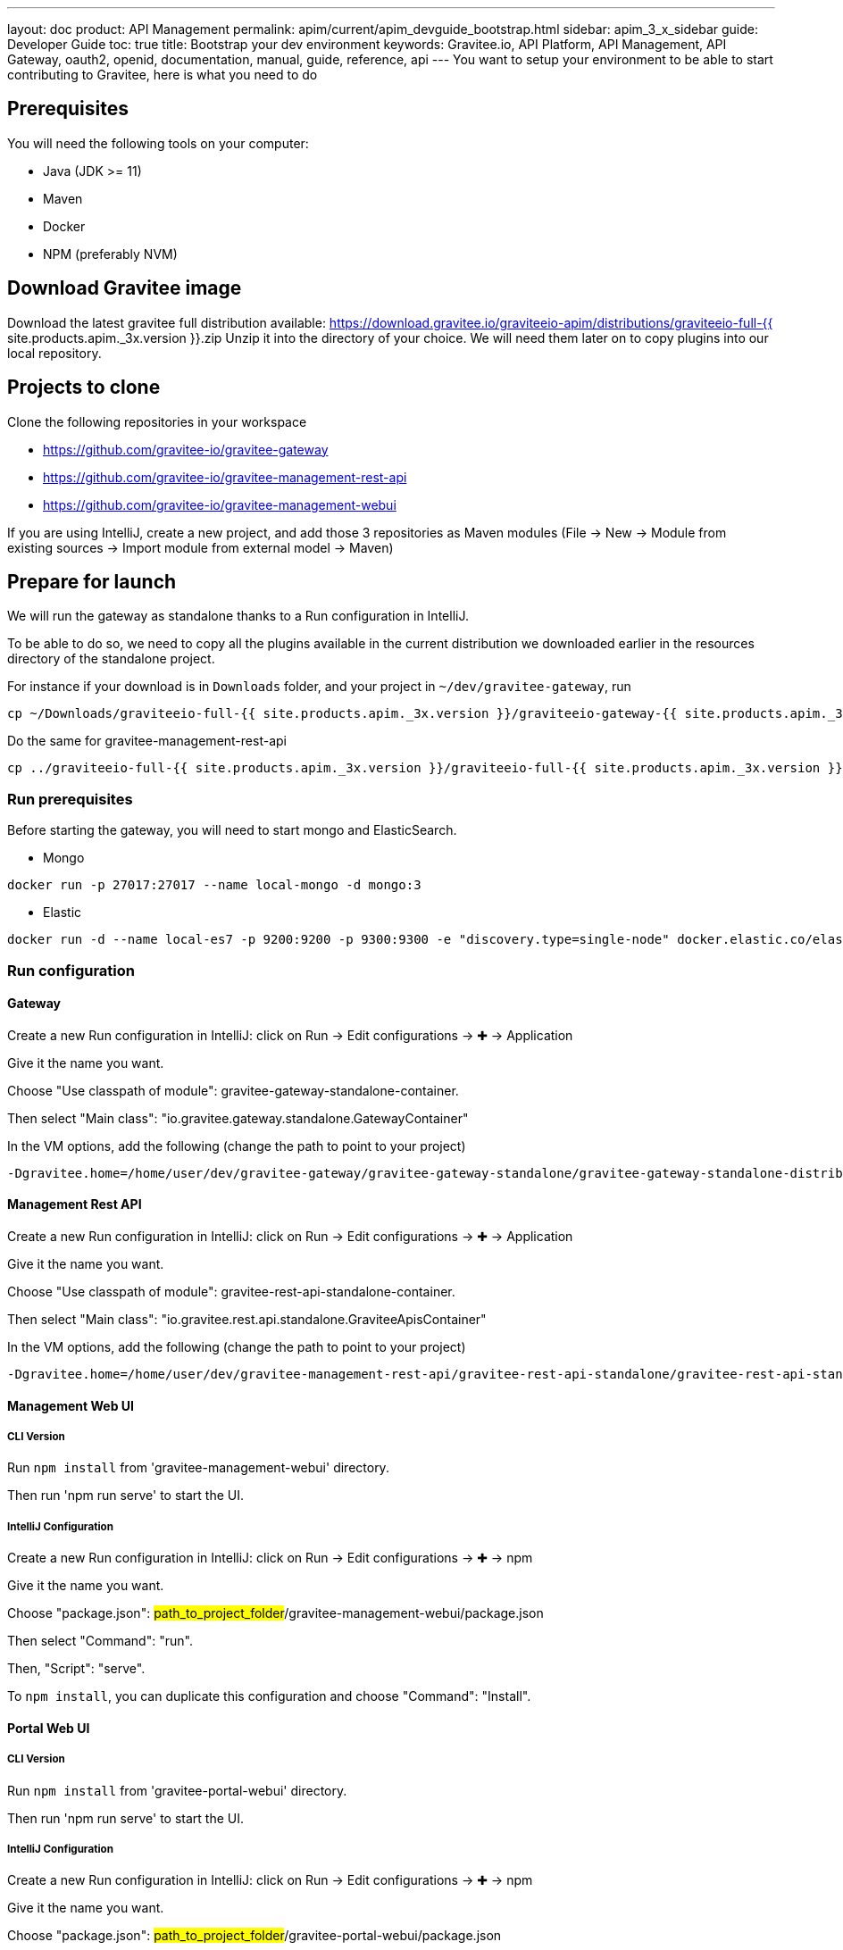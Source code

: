 ---
layout: doc
product: API Management
permalink: apim/current/apim_devguide_bootstrap.html
sidebar: apim_3_x_sidebar
guide: Developer Guide
toc: true
title: Bootstrap your dev environment
keywords: Gravitee.io, API Platform, API Management, API Gateway, oauth2, openid, documentation, manual, guide, reference, api
---
You want to setup your environment to be able to start contributing to Gravitee, here is what you need to do

== Prerequisites

You will need the following tools on your computer:

* Java (JDK >= 11)
* Maven
* Docker
* NPM (preferably NVM)

== Download Gravitee image

Download the latest gravitee full distribution available: https://download.gravitee.io/graviteeio-apim/distributions/graviteeio-full-{{ site.products.apim._3x.version }}.zip
Unzip it into the directory of your choice. We will need them later on to copy plugins into our local repository.

== Projects to clone

Clone the following repositories in your workspace

* https://github.com/gravitee-io/gravitee-gateway
* https://github.com/gravitee-io/gravitee-management-rest-api
* https://github.com/gravitee-io/gravitee-management-webui

If you are using IntelliJ, create a new project, and add those 3 repositories as Maven modules (File -> New -> Module from existing sources -> Import module from external model -> Maven)

== Prepare for launch

We will run the gateway as standalone thanks to a Run configuration in IntelliJ.

To be able to do so, we need to copy all the plugins available in the current distribution we downloaded earlier in the resources directory of the standalone project.

For instance if your download is in `Downloads` folder, and your project in `~/dev/gravitee-gateway`, run
```
cp ~/Downloads/graviteeio-full-{{ site.products.apim._3x.version }}/graviteeio-gateway-{{ site.products.apim._3x.version }}/plugins/* ~/dev/gravitee-gateway/gravitee-gateway-standalone/gravitee-gateway-standalone-distribution/src/main/resources/plugins
```

Do the same for gravitee-management-rest-api
```
cp ../graviteeio-full-{{ site.products.apim._3x.version }}/graviteeio-full-{{ site.products.apim._3x.version }}/graviteeio-rest-api-{{ site.products.apim._3x.version }}/plugins/* ./gravitee-management-rest-api/gravitee-rest-api-standalone/gravitee-rest-api-standalone-distribution/src/main/resources/plugins
```

=== Run prerequisites

Before starting the gateway, you will need to start mongo and ElasticSearch.

* Mongo

```
docker run -p 27017:27017 --name local-mongo -d mongo:3
```

* Elastic

```
docker run -d --name local-es7 -p 9200:9200 -p 9300:9300 -e "discovery.type=single-node" docker.elastic.co/elasticsearch/elasticsearch:7.7.0
```

=== Run configuration

==== Gateway

Create a new Run configuration in IntelliJ: click on Run -> Edit configurations -> ✚ -> Application

Give it the name you want.

Choose "Use classpath of module": gravitee-gateway-standalone-container.

Then select "Main class": "io.gravitee.gateway.standalone.GatewayContainer"

In the VM options, add the following (change the path to point to your project)
```
-Dgravitee.home=/home/user/dev/gravitee-gateway/gravitee-gateway-standalone/gravitee-gateway-standalone-distribution/src/main/resources
```


==== Management Rest API

Create a new Run configuration in IntelliJ: click on Run -> Edit configurations -> ✚ -> Application

Give it the name you want.

Choose "Use classpath of module": gravitee-rest-api-standalone-container.

Then select "Main class": "io.gravitee.rest.api.standalone.GraviteeApisContainer"

In the VM options, add the following (change the path to point to your project)
```
-Dgravitee.home=/home/user/dev/gravitee-management-rest-api/gravitee-rest-api-standalone/gravitee-rest-api-standalone-distribution/src/main/resources
```


==== Management Web UI

===== CLI Version

Run `npm install` from 'gravitee-management-webui' directory.

Then run 'npm run serve' to start the UI.

===== IntelliJ Configuration

Create a new Run configuration in IntelliJ: click on Run -> Edit configurations -> ✚ -> npm

Give it the name you want.

Choose "package.json": #path_to_project_folder#/gravitee-management-webui/package.json

Then select "Command": "run".

Then, "Script": "serve".

To `npm install`, you can duplicate this configuration and choose "Command": "Install".

==== Portal Web UI

===== CLI Version

Run `npm install` from 'gravitee-portal-webui' directory.

Then run 'npm run serve' to start the UI.

===== IntelliJ Configuration

Create a new Run configuration in IntelliJ: click on Run -> Edit configurations -> ✚ -> npm

Give it the name you want.

Choose "package.json": #path_to_project_folder#/gravitee-portal-webui/package.json

Then select "Command": "run".

Then, "Script": "serve".

To `npm install`, you can duplicate this configuration and choose "Command": "Install".
